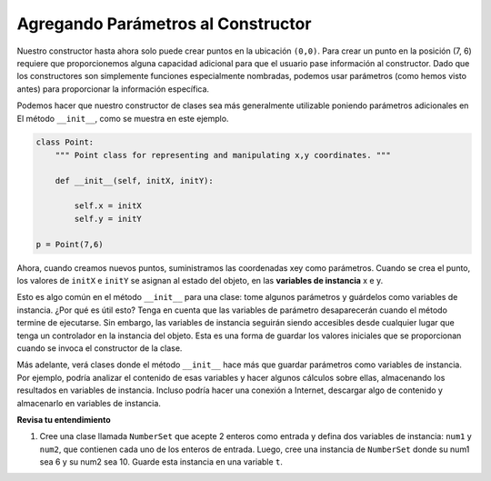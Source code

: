..  Copyright (C)  Brad Miller, David Ranum, Jeffrey Elkner, Peter Wentworth, Allen B. Downey, Chris
    Meyers, and Dario Mitchell.  Permission is granted to copy, distribute
    and/or modify this document under the terms of the GNU Free Documentation
    License, Version 1.3 or any later version published by the Free Software
    Foundation; with Invariant Sections being Forward, Prefaces, and
    Contributor List, no Front-Cover Texts, and no Back-Cover Texts.  A copy of
    the license is included in the section entitled "GNU Free Documentation
    License".


Agregando Parámetros al Constructor
------------------------------------

Nuestro constructor hasta ahora solo puede crear puntos en la ubicación ``(0,0)``. Para crear un punto en la posición (7, 6) requiere que
proporcionemos alguna capacidad adicional para que el usuario pase información al constructor. Dado que los constructores son simplemente funciones especialmente nombradas, podemos usar parámetros (como hemos visto antes) para proporcionar la información específica.
    
Podemos hacer que nuestro constructor de clases sea más generalmente utilizable poniendo parámetros adicionales en
El método ``__init__``, como se muestra en este ejemplo.

.. sourcecode:: python
    
    class Point:
        """ Point class for representing and manipulating x,y coordinates. """
        
        def __init__(self, initX, initY):
 
            self.x = initX
            self.y = initY
    
    p = Point(7,6)

Ahora, cuando creamos nuevos puntos, suministramos las coordenadas xey como parámetros. Cuando se crea el punto, los valores de ``initX`` e ``initY`` se asignan al estado del objeto, en las **variables de instancia** x e y.

Esto es algo común en el método ``__init__`` para una clase: tome algunos parámetros y guárdelos como variables de instancia. ¿Por qué es útil esto? Tenga en cuenta que las variables de parámetro desaparecerán cuando el método termine de ejecutarse. Sin embargo, las variables de instancia seguirán siendo accesibles desde cualquier lugar que tenga un controlador en la instancia del objeto. Esta es una forma de guardar los valores iniciales que se proporcionan cuando se invoca el constructor de la clase.

Más adelante, verá clases donde el método ``__init__`` hace más que guardar parámetros como variables de instancia. Por ejemplo, podría analizar el contenido de esas variables y hacer algunos cálculos sobre ellas, almacenando los resultados en variables de instancia. Incluso podría hacer una conexión a Internet, descargar algo de contenido y almacenarlo en variables de instancia.

.. image:: Figures/objectpic5.png
   :alt: Simple object has state and methods


**Revisa tu entendimiento**

1. Cree una clase llamada ``NumberSet`` que acepte 2 enteros como entrada y defina dos variables de instancia: ``num1`` y ``num2``, que contienen cada uno de los enteros de entrada. Luego, cree una instancia de ``NumberSet`` donde su num1 sea 6 y su num2 sea 10. Guarde esta instancia en una variable ``t``.

.. activecode:: ee_ch13_011
   :tags:Classes/ImprovingourConstructor.rst

      
   =====

   from unittest.gui import TestCaseGui

   class myTests(TestCaseGui):

      def testOneA(self):
         self.assertEqual(t.num1, 6, "Testing that t.num1 has correct number assigned.")
      def testOneB(self):
         self.assertEqual(t.num2, 10, "Testing that t.num2 has correct number assigned.")

   myTests().main()
       
